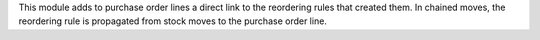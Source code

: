 This module adds to purchase order lines a direct link to the reordering rules
that created them. In chained moves, the reordering rule is propagated
from stock moves to the purchase order line.
